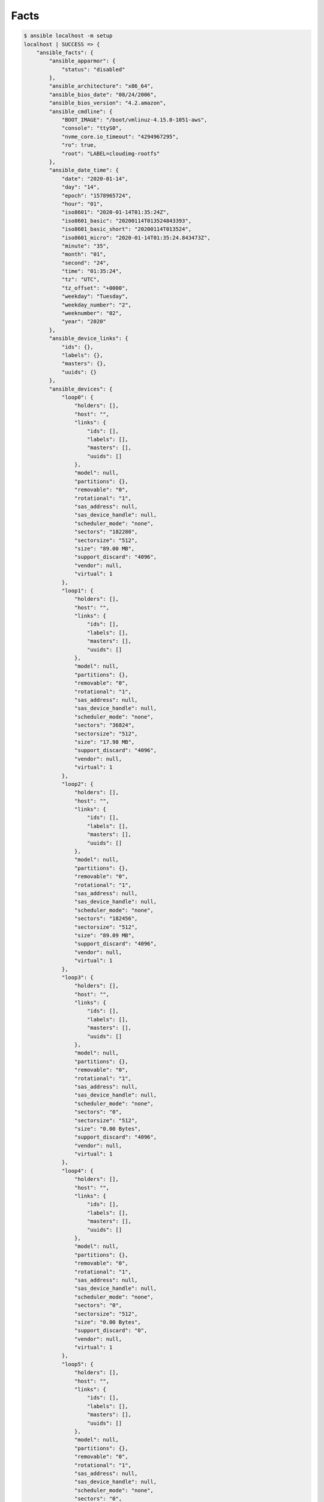 *****
Facts
*****


.. code-block:: console

    $ ansible localhost -m setup
    localhost | SUCCESS => {
        "ansible_facts": {
            "ansible_apparmor": {
                "status": "disabled"
            },
            "ansible_architecture": "x86_64",
            "ansible_bios_date": "08/24/2006",
            "ansible_bios_version": "4.2.amazon",
            "ansible_cmdline": {
                "BOOT_IMAGE": "/boot/vmlinuz-4.15.0-1051-aws",
                "console": "ttyS0",
                "nvme_core.io_timeout": "4294967295",
                "ro": true,
                "root": "LABEL=cloudimg-rootfs"
            },
            "ansible_date_time": {
                "date": "2020-01-14",
                "day": "14",
                "epoch": "1578965724",
                "hour": "01",
                "iso8601": "2020-01-14T01:35:24Z",
                "iso8601_basic": "20200114T013524843393",
                "iso8601_basic_short": "20200114T013524",
                "iso8601_micro": "2020-01-14T01:35:24.843473Z",
                "minute": "35",
                "month": "01",
                "second": "24",
                "time": "01:35:24",
                "tz": "UTC",
                "tz_offset": "+0000",
                "weekday": "Tuesday",
                "weekday_number": "2",
                "weeknumber": "02",
                "year": "2020"
            },
            "ansible_device_links": {
                "ids": {},
                "labels": {},
                "masters": {},
                "uuids": {}
            },
            "ansible_devices": {
                "loop0": {
                    "holders": [],
                    "host": "",
                    "links": {
                        "ids": [],
                        "labels": [],
                        "masters": [],
                        "uuids": []
                    },
                    "model": null,
                    "partitions": {},
                    "removable": "0",
                    "rotational": "1",
                    "sas_address": null,
                    "sas_device_handle": null,
                    "scheduler_mode": "none",
                    "sectors": "182280",
                    "sectorsize": "512",
                    "size": "89.00 MB",
                    "support_discard": "4096",
                    "vendor": null,
                    "virtual": 1
                },
                "loop1": {
                    "holders": [],
                    "host": "",
                    "links": {
                        "ids": [],
                        "labels": [],
                        "masters": [],
                        "uuids": []
                    },
                    "model": null,
                    "partitions": {},
                    "removable": "0",
                    "rotational": "1",
                    "sas_address": null,
                    "sas_device_handle": null,
                    "scheduler_mode": "none",
                    "sectors": "36824",
                    "sectorsize": "512",
                    "size": "17.98 MB",
                    "support_discard": "4096",
                    "vendor": null,
                    "virtual": 1
                },
                "loop2": {
                    "holders": [],
                    "host": "",
                    "links": {
                        "ids": [],
                        "labels": [],
                        "masters": [],
                        "uuids": []
                    },
                    "model": null,
                    "partitions": {},
                    "removable": "0",
                    "rotational": "1",
                    "sas_address": null,
                    "sas_device_handle": null,
                    "scheduler_mode": "none",
                    "sectors": "182456",
                    "sectorsize": "512",
                    "size": "89.09 MB",
                    "support_discard": "4096",
                    "vendor": null,
                    "virtual": 1
                },
                "loop3": {
                    "holders": [],
                    "host": "",
                    "links": {
                        "ids": [],
                        "labels": [],
                        "masters": [],
                        "uuids": []
                    },
                    "model": null,
                    "partitions": {},
                    "removable": "0",
                    "rotational": "1",
                    "sas_address": null,
                    "sas_device_handle": null,
                    "scheduler_mode": "none",
                    "sectors": "0",
                    "sectorsize": "512",
                    "size": "0.00 Bytes",
                    "support_discard": "4096",
                    "vendor": null,
                    "virtual": 1
                },
                "loop4": {
                    "holders": [],
                    "host": "",
                    "links": {
                        "ids": [],
                        "labels": [],
                        "masters": [],
                        "uuids": []
                    },
                    "model": null,
                    "partitions": {},
                    "removable": "0",
                    "rotational": "1",
                    "sas_address": null,
                    "sas_device_handle": null,
                    "scheduler_mode": "none",
                    "sectors": "0",
                    "sectorsize": "512",
                    "size": "0.00 Bytes",
                    "support_discard": "0",
                    "vendor": null,
                    "virtual": 1
                },
                "loop5": {
                    "holders": [],
                    "host": "",
                    "links": {
                        "ids": [],
                        "labels": [],
                        "masters": [],
                        "uuids": []
                    },
                    "model": null,
                    "partitions": {},
                    "removable": "0",
                    "rotational": "1",
                    "sas_address": null,
                    "sas_device_handle": null,
                    "scheduler_mode": "none",
                    "sectors": "0",
                    "sectorsize": "512",
                    "size": "0.00 Bytes",
                    "support_discard": "0",
                    "vendor": null,
                    "virtual": 1
                },
                "loop6": {
                    "holders": [],
                    "host": "",
                    "links": {
                        "ids": [],
                        "labels": [],
                        "masters": [],
                        "uuids": []
                    },
                    "model": null,
                    "partitions": {},
                    "removable": "0",
                    "rotational": "1",
                    "sas_address": null,
                    "sas_device_handle": null,
                    "scheduler_mode": "none",
                    "sectors": "0",
                    "sectorsize": "512",
                    "size": "0.00 Bytes",
                    "support_discard": "0",
                    "vendor": null,
                    "virtual": 1
                },
                "loop7": {
                    "holders": [],
                    "host": "",
                    "links": {
                        "ids": [],
                        "labels": [],
                        "masters": [],
                        "uuids": []
                    },
                    "model": null,
                    "partitions": {},
                    "removable": "0",
                    "rotational": "1",
                    "sas_address": null,
                    "sas_device_handle": null,
                    "scheduler_mode": "none",
                    "sectors": "0",
                    "sectorsize": "512",
                    "size": "0.00 Bytes",
                    "support_discard": "0",
                    "vendor": null,
                    "virtual": 1
                },
                "xvda": {
                    "holders": [],
                    "host": "",
                    "links": {
                        "ids": [],
                        "labels": [],
                        "masters": [],
                        "uuids": []
                    },
                    "model": null,
                    "partitions": {
                        "xvda1": {
                            "holders": [],
                            "links": {
                                "ids": [],
                                "labels": [],
                                "masters": [],
                                "uuids": []
                            },
                            "sectors": "16775135",
                            "sectorsize": 512,
                            "size": "8.00 GB",
                            "start": "2048",
                            "uuid": null
                        }
                    },
                    "removable": "0",
                    "rotational": "0",
                    "sas_address": null,
                    "sas_device_handle": null,
                    "scheduler_mode": "cfq",
                    "sectors": "16777216",
                    "sectorsize": "512",
                    "size": "8.00 GB",
                    "support_discard": "0",
                    "vendor": null,
                    "virtual": 1
                }
            },
            "ansible_distribution": "Ubuntu",
            "ansible_distribution_file_parsed": true,
            "ansible_distribution_file_path": "/etc/os-release",
            "ansible_distribution_file_variety": "Debian",
            "ansible_distribution_major_version": "18",
            "ansible_distribution_release": "bionic",
            "ansible_distribution_version": "18.04",
            "ansible_dns": {
                "nameservers": [
                    "172.31.0.2"
                ],
                "search": [
                    "eu-central-1.compute.internal"
                ]
            },
            "ansible_domain": "",
            "ansible_effective_group_id": 0,
            "ansible_effective_user_id": 0,
            "ansible_env": {
                "HOME": "/root",
                "HOSTNAME": "0ec55af56aea",
                "LS_COLORS": "rs=0:di=01;34:ln=01;36:mh=00:pi=40;33:so=01;35:do=01;35:bd=40;33;01:cd=40;33;01:or=40;31;01:mi=00:su=37;41:sg=30;43:ca=30;41:tw=30;42:ow=34;42:st=37;44:ex=01;32:*.tar=01;31:*.tgz=01;31:*.arc=01;31:*.arj=01;31:*.taz=01;31:*.lha=01;31:*.lz4=01;31:*.lzh=01;31:*.lzma=01;31:*.tlz=01;31:*.txz=01;31:*.tzo=01;31:*.t7z=01;31:*.zip=01;31:*.z=01;31:*.Z=01;31:*.dz=01;31:*.gz=01;31:*.lrz=01;31:*.lz=01;31:*.lzo=01;31:*.xz=01;31:*.zst=01;31:*.tzst=01;31:*.bz2=01;31:*.bz=01;31:*.tbz=01;31:*.tbz2=01;31:*.tz=01;31:*.deb=01;31:*.rpm=01;31:*.jar=01;31:*.war=01;31:*.ear=01;31:*.sar=01;31:*.rar=01;31:*.alz=01;31:*.ace=01;31:*.zoo=01;31:*.cpio=01;31:*.7z=01;31:*.rz=01;31:*.cab=01;31:*.wim=01;31:*.swm=01;31:*.dwm=01;31:*.esd=01;31:*.jpg=01;35:*.jpeg=01;35:*.mjpg=01;35:*.mjpeg=01;35:*.gif=01;35:*.bmp=01;35:*.pbm=01;35:*.pgm=01;35:*.ppm=01;35:*.tga=01;35:*.xbm=01;35:*.xpm=01;35:*.tif=01;35:*.tiff=01;35:*.png=01;35:*.svg=01;35:*.svgz=01;35:*.mng=01;35:*.pcx=01;35:*.mov=01;35:*.mpg=01;35:*.mpeg=01;35:*.m2v=01;35:*.mkv=01;35:*.webm=01;35:*.ogm=01;35:*.mp4=01;35:*.m4v=01;35:*.mp4v=01;35:*.vob=01;35:*.qt=01;35:*.nuv=01;35:*.wmv=01;35:*.asf=01;35:*.rm=01;35:*.rmvb=01;35:*.flc=01;35:*.avi=01;35:*.fli=01;35:*.flv=01;35:*.gl=01;35:*.dl=01;35:*.xcf=01;35:*.xwd=01;35:*.yuv=01;35:*.cgm=01;35:*.emf=01;35:*.ogv=01;35:*.ogx=01;35:*.aac=00;36:*.au=00;36:*.flac=00;36:*.m4a=00;36:*.mid=00;36:*.midi=00;36:*.mka=00;36:*.mp3=00;36:*.mpc=00;36:*.ogg=00;36:*.ra=00;36:*.wav=00;36:*.oga=00;36:*.opus=00;36:*.spx=00;36:*.xspf=00;36:",
                "OLDPWD": "/",
                "PATH": "/usr/local/sbin:/usr/local/bin:/usr/sbin:/usr/bin:/sbin:/bin",
                "PWD": "/home",
                "SHLVL": "1",
                "TERM": "xterm",
                "_": "/usr/local/bin/ansible"
            },
            "ansible_fibre_channel_wwn": [],
            "ansible_fips": false,
            "ansible_form_factor": "Other",
            "ansible_fqdn": "0ec55af56aea",
            "ansible_hostname": "0ec55af56aea",
            "ansible_hostnqn": "",
            "ansible_is_chroot": false,
            "ansible_iscsi_iqn": "",
            "ansible_kernel": "4.15.0-1051-aws",
            "ansible_kernel_version": "#53-Ubuntu SMP Wed Sep 18 13:35:53 UTC 2019",
            "ansible_local": {},
            "ansible_lsb": {
                "codename": "bionic",
                "description": "Ubuntu 18.04.3 LTS",
                "id": "Ubuntu",
                "major_release": "18",
                "release": "18.04"
            },
            "ansible_machine": "x86_64",
            "ansible_machine_id": "86d87f18c3075347550131775e1cff4e",
            "ansible_memfree_mb": 8831,
            "ansible_memory_mb": {
                "nocache": {
                    "free": 15078,
                    "used": 961
                },
                "real": {
                    "free": 8831,
                    "total": 16039,
                    "used": 7208
                },
                "swap": {
                    "cached": 0,
                    "free": 0,
                    "total": 0,
                    "used": 0
                }
            },
            "ansible_memtotal_mb": 16039,
            "ansible_mounts": [
                {
                    "block_available": 300924,
                    "block_size": 4096,
                    "block_total": 2016361,
                    "block_used": 1715437,
                    "device": "/dev/xvda1",
                    "fstype": "ext4",
                    "inode_available": 786890,
                    "inode_total": 1024000,
                    "inode_used": 237110,
                    "mount": "/etc/resolv.conf",
                    "options": "rw,relatime,discard,data=ordered,bind",
                    "size_available": 1232584704,
                    "size_total": 8259014656,
                    "uuid": "N/A"
                },
                {
                    "block_available": 300924,
                    "block_size": 4096,
                    "block_total": 2016361,
                    "block_used": 1715437,
                    "device": "/dev/xvda1",
                    "fstype": "ext4",
                    "inode_available": 786890,
                    "inode_total": 1024000,
                    "inode_used": 237110,
                    "mount": "/etc/hostname",
                    "options": "rw,relatime,discard,data=ordered,bind",
                    "size_available": 1232584704,
                    "size_total": 8259014656,
                    "uuid": "N/A"
                },
                {
                    "block_available": 300924,
                    "block_size": 4096,
                    "block_total": 2016361,
                    "block_used": 1715437,
                    "device": "/dev/xvda1",
                    "fstype": "ext4",
                    "inode_available": 786890,
                    "inode_total": 1024000,
                    "inode_used": 237110,
                    "mount": "/etc/hosts",
                    "options": "rw,relatime,discard,data=ordered,bind",
                    "size_available": 1232584704,
                    "size_total": 8259014656,
                    "uuid": "N/A"
                }
            ],
            "ansible_nodename": "0ec55af56aea",
            "ansible_os_family": "Debian",
            "ansible_pkg_mgr": "apt",
            "ansible_proc_cmdline": {
                "BOOT_IMAGE": "/boot/vmlinuz-4.15.0-1051-aws",
                "console": [
                    "tty1",
                    "ttyS0"
                ],
                "nvme_core.io_timeout": "4294967295",
                "ro": true,
                "root": "LABEL=cloudimg-rootfs"
            },
            "ansible_processor": [
                "0",
                "GenuineIntel",
                "Intel(R) Xeon(R) CPU E5-2686 v4 @ 2.30GHz",
                "1",
                "GenuineIntel",
                "Intel(R) Xeon(R) CPU E5-2686 v4 @ 2.30GHz",
                "2",
                "GenuineIntel",
                "Intel(R) Xeon(R) CPU E5-2686 v4 @ 2.30GHz",
                "3",
                "GenuineIntel",
                "Intel(R) Xeon(R) CPU E5-2686 v4 @ 2.30GHz"
            ],
            "ansible_processor_cores": 4,
            "ansible_processor_count": 1,
            "ansible_processor_threads_per_core": 1,
            "ansible_processor_vcpus": 4,
            "ansible_product_name": "HVM domU",
            "ansible_product_serial": "ec2839b2-8bf3-61f7-2614-f3684b909686",
            "ansible_product_uuid": "EC2839B2-8BF3-61F7-2614-F3684B909686",
            "ansible_product_version": "4.2.amazon",
            "ansible_python": {
                "executable": "/usr/bin/python3",
                "has_sslcontext": true,
                "type": "cpython",
                "version": {
                    "major": 3,
                    "micro": 9,
                    "minor": 6,
                    "releaselevel": "final",
                    "serial": 0
                },
                "version_info": [
                    3,
                    6,
                    9,
                    "final",
                    0
                ]
            },
            "ansible_python_version": "3.6.9",
            "ansible_real_group_id": 0,
            "ansible_real_user_id": 0,
            "ansible_selinux": {
                "status": "Missing selinux Python library"
            },
            "ansible_selinux_python_present": false,
            "ansible_service_mgr": "sysvinit",
            "ansible_swapfree_mb": 0,
            "ansible_swaptotal_mb": 0,
            "ansible_system": "Linux",
            "ansible_system_vendor": "Xen",
            "ansible_uptime_seconds": 59059,
            "ansible_user_dir": "/root",
            "ansible_user_gecos": "root",
            "ansible_user_gid": 0,
            "ansible_user_id": "root",
            "ansible_user_shell": "/bin/bash",
            "ansible_user_uid": 0,
            "ansible_userspace_architecture": "x86_64",
            "ansible_userspace_bits": "64",
            "ansible_virtualization_role": "guest",
            "ansible_virtualization_type": "docker",
            "gather_subset": [
                "all"
            ],
            "module_setup": true
        },
        "changed": false
    }
